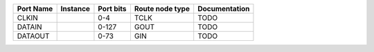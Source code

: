 +-----------+----------+-----------+-----------------+---------------+
| Port Name | Instance | Port bits | Route node type | Documentation |
+===========+==========+===========+=================+===============+
|     CLKIN |          |       0-4 |            TCLK |          TODO |
+-----------+----------+-----------+-----------------+---------------+
|    DATAIN |          |     0-127 |            GOUT |          TODO |
+-----------+----------+-----------+-----------------+---------------+
|   DATAOUT |          |      0-73 |             GIN |          TODO |
+-----------+----------+-----------+-----------------+---------------+
